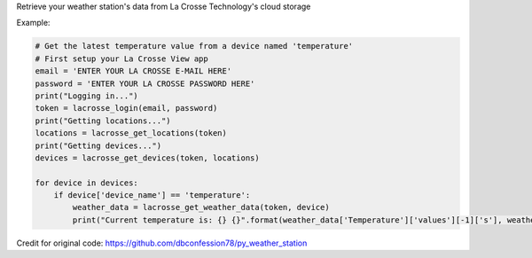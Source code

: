 Retrieve your weather station's data from La Crosse Technology's cloud storage

Example:

.. code-block:: python

    # Get the latest temperature value from a device named 'temperature'
    # First setup your La Crosse View app
    email = 'ENTER YOUR LA CROSSE E-MAIL HERE'
    password = 'ENTER YOUR LA CROSSE PASSWORD HERE'
    print("Logging in...")
    token = lacrosse_login(email, password)
    print("Getting locations...")
    locations = lacrosse_get_locations(token)
    print("Getting devices...")
    devices = lacrosse_get_devices(token, locations)

    for device in devices:
        if device['device_name'] == 'temperature':
            weather_data = lacrosse_get_weather_data(token, device)
            print("Current temperature is: {} {}".format(weather_data['Temperature']['values'][-1]['s'], weather_data['Temperature']['unit']))

Credit for original code: https://github.com/dbconfession78/py_weather_station

